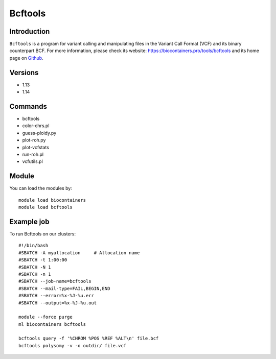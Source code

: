 .. _backbone-label:

Bcftools
==============================

Introduction
~~~~~~~~
``Bcftools`` is a program for variant calling and manipulating files in the Variant Call Format (VCF) and its binary counterpart BCF. For more information, please check its website: https://biocontainers.pro/tools/bcftools and its home page on `Github`_.

Versions
~~~~~~~~
- 1.13
- 1.14

Commands
~~~~~~~
- bcftools
- color-chrs.pl
- guess-ploidy.py
- plot-roh.py
- plot-vcfstats
- run-roh.pl
- vcfutils.pl

Module
~~~~~~~~
You can load the modules by::
    
    module load biocontainers
    module load bcftools

Example job
~~~~~
To run Bcftools on our clusters::

    #!/bin/bash
    #SBATCH -A myallocation     # Allocation name 
    #SBATCH -t 1:00:00
    #SBATCH -N 1
    #SBATCH -n 1
    #SBATCH --job-name=bcftools
    #SBATCH --mail-type=FAIL,BEGIN,END
    #SBATCH --error=%x-%J-%u.err
    #SBATCH --output=%x-%J-%u.out

    module --force purge
    ml biocontainers bcftools

    bcftools query -f '%CHROM %POS %REF %ALT\n' file.bcf
    bcftools polysomy -v -o outdir/ file.vcf
       
.. _Github: https://samtools.github.io/bcftools/bcftools.html
